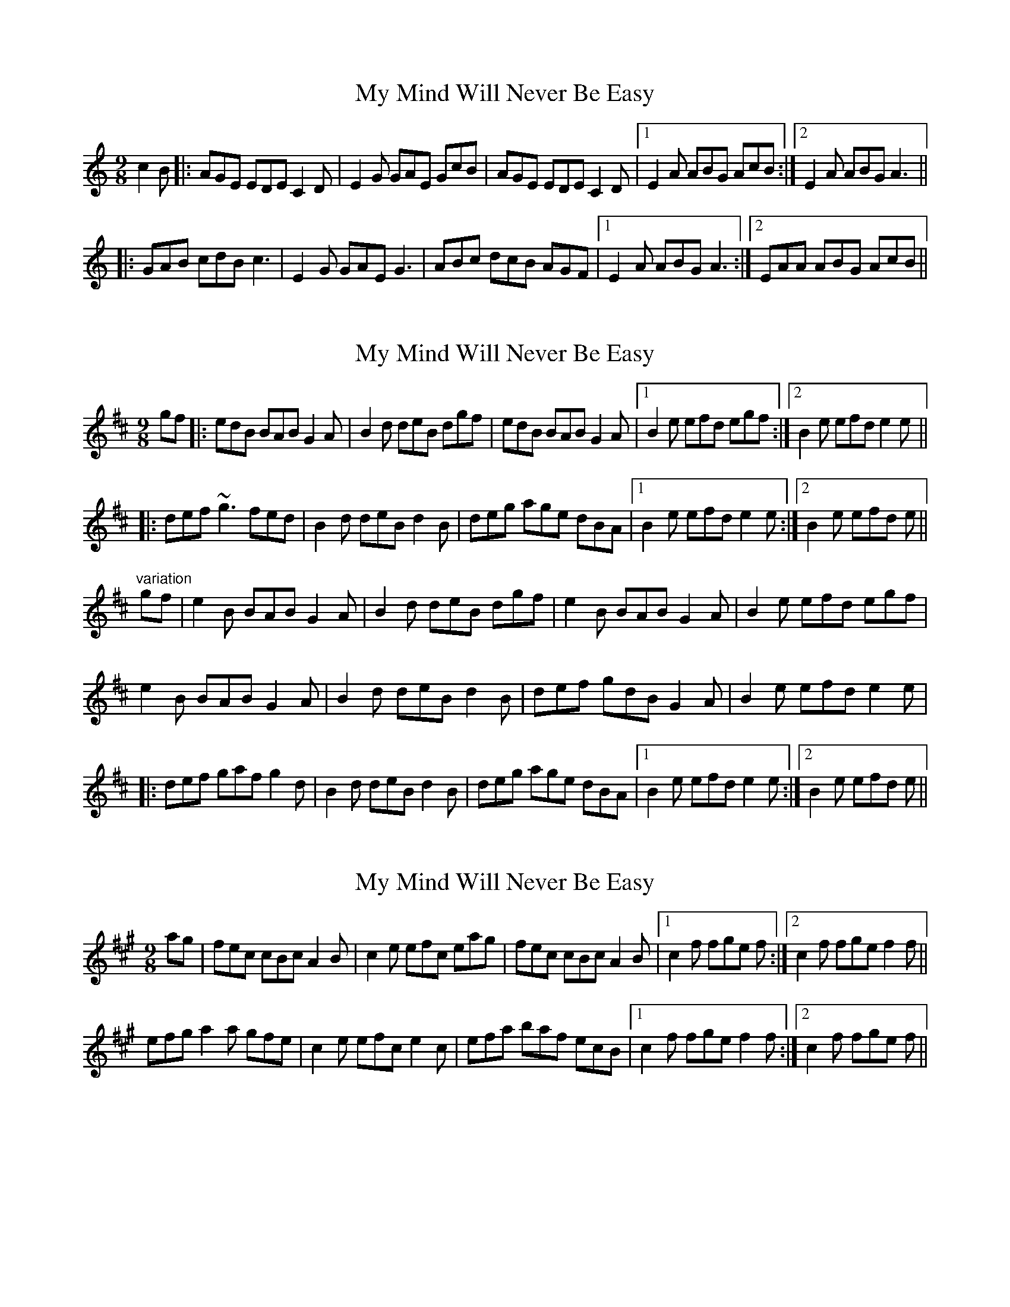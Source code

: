 X: 1
T: My Mind Will Never Be Easy
Z: Will Harmon
S: https://thesession.org/tunes/191#setting191
R: slip jig
M: 9/8
L: 1/8
K: Amin
c2 B|:AGE EDE C2 D|E2 G GAE GcB|AGE EDE C2 D|1 E2 A ABG AcB:|2 E2 A ABG A3||
|:GAB cdB c3|E2 G GAE G3|ABc dcB AGF|1 E2 A ABG A3:|2 EAA ABG AcB||
X: 2
T: My Mind Will Never Be Easy
Z: slainte
S: https://thesession.org/tunes/191#setting12843
R: slip jig
M: 9/8
L: 1/8
K: Edor
gf|:edB BAB G2A|B2d deB dgf|edB BAB G2A|1 B2e efd egf:|2 B2e efd e2e||
|:def ~g3 fed|B2d deB d2B|deg age dBA|1 B2e efd e2e:|2 B2e efd e||
"variation"
gf|e2B BAB G2A|B2d deB dgf|e2B BAB G2A|B2e efd egf|
e2B BAB G2A|B2d deB d2B|def gdB G2A|B2e efd e2e|
|:def gaf g2d|B2d deB d2B|deg age dBA|1 B2e efd e2e :|2 B2e efd e||
X: 3
T: My Mind Will Never Be Easy
Z: slainte
S: https://thesession.org/tunes/191#setting12844
R: slip jig
M: 9/8
L: 1/8
K: Amaj
ag|fec cBc A2B|c2e efc eag|fec cBc A2B|1 c2f fge f:|2 c2f fge f2f||efg a2a gfe|c2e efc e2c|efa baf ecB|1 c2f fge f2f:|2 c2f fge f||
